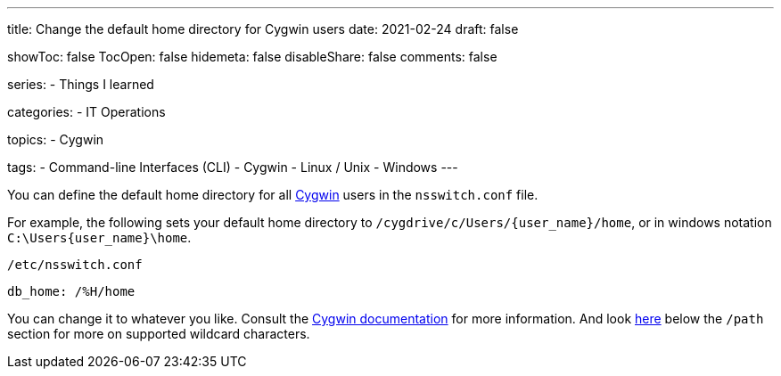 ---
title: Change the default home directory for Cygwin users
date: 2021-02-24
draft: false

showToc: false
TocOpen: false
hidemeta: false
disableShare: false
comments: false

series:
- Things I learned

categories:
- IT Operations

topics:
- Cygwin

tags:
- Command-line Interfaces (CLI)
- Cygwin
- Linux / Unix
- Windows
---

:source-language: console

:url_cygwin: https://cygwin.com
:url_cygwin_doc_nsswitch: https://cygwin.com/cygwin-ug-net/ntsec.html#ntsec-mapping-nsswitch-home


You can define the default home directory for all {url_cygwin}[Cygwin] users in the `nsswitch.conf` file.

For example, the following sets your default home directory to `/cygdrive/c/Users/{user_name}/home`, or in windows notation `C:\Users\{user_name}\home`.

.`/etc/nsswitch.conf`
----
db_home: /%H/home
----

You can change it to whatever you like.
Consult the {url_cygwin_doc_nsswitch}[Cygwin documentation] for more information.
And look https://cygwin.com/cygwin-ug-net/ntsec.html#ntsec-mapping-nsswitch-passwd[here] below the `/path` section for more on supported wildcard characters.
